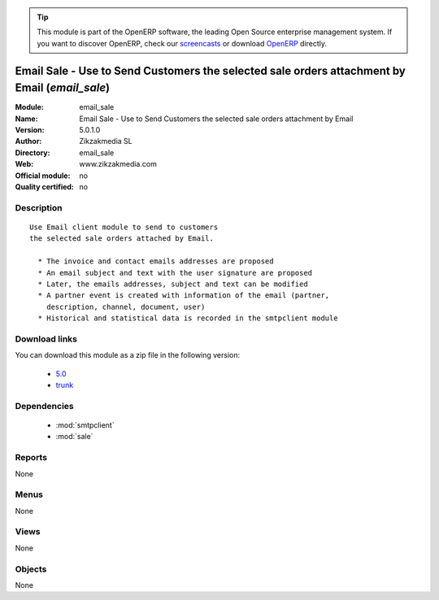 
.. i18n: .. module:: email_sale
.. i18n:     :synopsis: Email Sale - Use to Send Customers the selected sale orders attachment by Email 
.. i18n:     :noindex:
.. i18n: .. 
..

.. module:: email_sale
    :synopsis: Email Sale - Use to Send Customers the selected sale orders attachment by Email 
    :noindex:
.. 

.. i18n: .. raw:: html
.. i18n: 
.. i18n:       <br />
.. i18n:     <link rel="stylesheet" href="../_static/hide_objects_in_sidebar.css" type="text/css" />
..

.. raw:: html

      <br />
    <link rel="stylesheet" href="../_static/hide_objects_in_sidebar.css" type="text/css" />

.. i18n: .. tip:: This module is part of the OpenERP software, the leading Open Source 
.. i18n:   enterprise management system. If you want to discover OpenERP, check our 
.. i18n:   `screencasts <http://openerp.tv>`_ or download 
.. i18n:   `OpenERP <http://openerp.com>`_ directly.
..

.. tip:: This module is part of the OpenERP software, the leading Open Source 
  enterprise management system. If you want to discover OpenERP, check our 
  `screencasts <http://openerp.tv>`_ or download 
  `OpenERP <http://openerp.com>`_ directly.

.. i18n: .. raw:: html
.. i18n: 
.. i18n:     <div class="js-kit-rating" title="" permalink="" standalone="yes" path="/email_sale"></div>
.. i18n:     <script src="http://js-kit.com/ratings.js"></script>
..

.. raw:: html

    <div class="js-kit-rating" title="" permalink="" standalone="yes" path="/email_sale"></div>
    <script src="http://js-kit.com/ratings.js"></script>

.. i18n: Email Sale - Use to Send Customers the selected sale orders attachment by Email (*email_sale*)
.. i18n: ==============================================================================================
.. i18n: :Module: email_sale
.. i18n: :Name: Email Sale - Use to Send Customers the selected sale orders attachment by Email
.. i18n: :Version: 5.0.1.0
.. i18n: :Author: Zikzakmedia SL
.. i18n: :Directory: email_sale
.. i18n: :Web: www.zikzakmedia.com
.. i18n: :Official module: no
.. i18n: :Quality certified: no
..

Email Sale - Use to Send Customers the selected sale orders attachment by Email (*email_sale*)
==============================================================================================
:Module: email_sale
:Name: Email Sale - Use to Send Customers the selected sale orders attachment by Email
:Version: 5.0.1.0
:Author: Zikzakmedia SL
:Directory: email_sale
:Web: www.zikzakmedia.com
:Official module: no
:Quality certified: no

.. i18n: Description
.. i18n: -----------
..

Description
-----------

.. i18n: ::
.. i18n: 
.. i18n:   Use Email client module to send to customers
.. i18n:   the selected sale orders attached by Email.
.. i18n:   
.. i18n:     * The invoice and contact emails addresses are proposed
.. i18n:     * An email subject and text with the user signature are proposed
.. i18n:     * Later, the emails addresses, subject and text can be modified
.. i18n:     * A partner event is created with information of the email (partner,
.. i18n:       description, channel, document, user)
.. i18n:     * Historical and statistical data is recorded in the smtpclient module
..

::

  Use Email client module to send to customers
  the selected sale orders attached by Email.
  
    * The invoice and contact emails addresses are proposed
    * An email subject and text with the user signature are proposed
    * Later, the emails addresses, subject and text can be modified
    * A partner event is created with information of the email (partner,
      description, channel, document, user)
    * Historical and statistical data is recorded in the smtpclient module

.. i18n: Download links
.. i18n: --------------
..

Download links
--------------

.. i18n: You can download this module as a zip file in the following version:
..

You can download this module as a zip file in the following version:

.. i18n:   * `5.0 <http://www.openerp.com/download/modules/5.0/email_sale.zip>`_
.. i18n:   * `trunk <http://www.openerp.com/download/modules/trunk/email_sale.zip>`_
..

  * `5.0 <http://www.openerp.com/download/modules/5.0/email_sale.zip>`_
  * `trunk <http://www.openerp.com/download/modules/trunk/email_sale.zip>`_

.. i18n: Dependencies
.. i18n: ------------
..

Dependencies
------------

.. i18n:  * :mod:`smtpclient`
.. i18n:  * :mod:`sale`
..

 * :mod:`smtpclient`
 * :mod:`sale`

.. i18n: Reports
.. i18n: -------
..

Reports
-------

.. i18n: None
..

None

.. i18n: Menus
.. i18n: -------
..

Menus
-------

.. i18n: None
..

None

.. i18n: Views
.. i18n: -----
..

Views
-----

.. i18n: None
..

None

.. i18n: Objects
.. i18n: -------
..

Objects
-------

.. i18n: None
..

None
